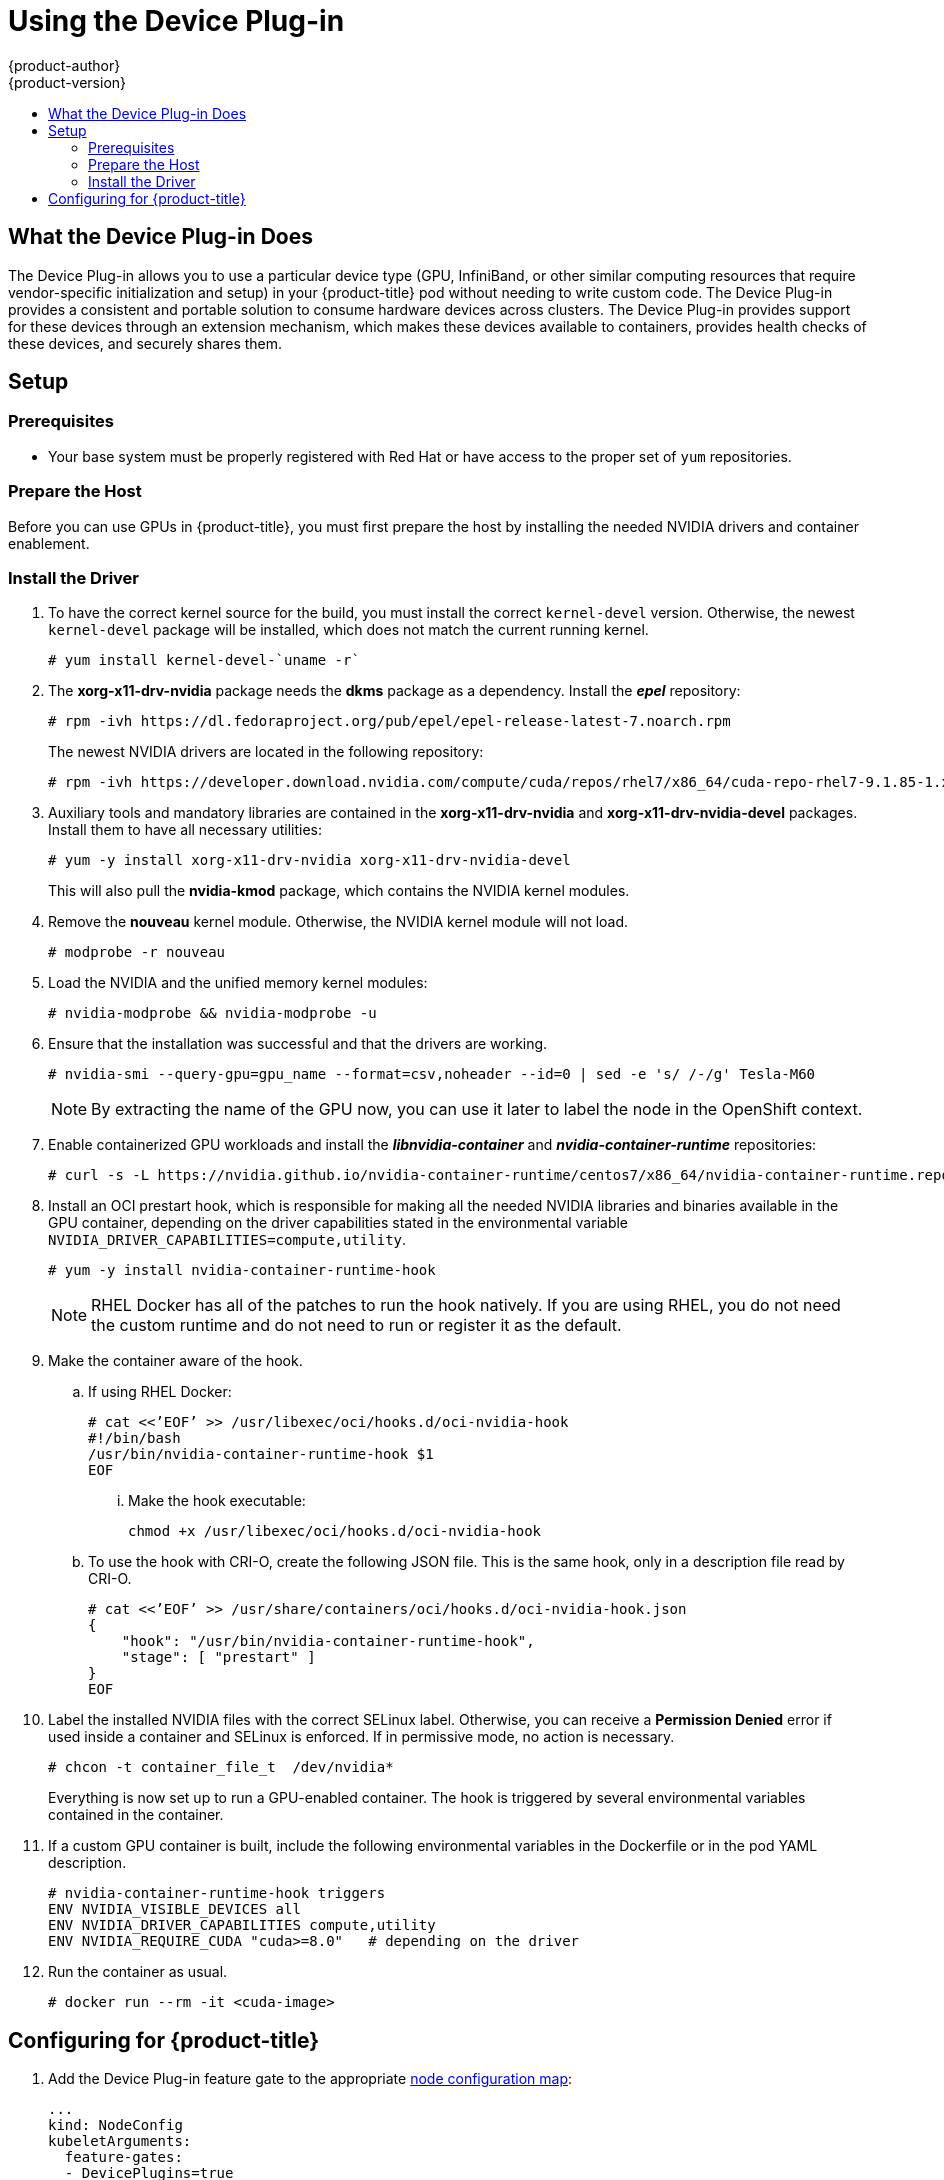 [[scaling-performance-using-device-plugin]]
= Using the Device Plug-in
{product-author}
{product-version}
:data-uri:
:icons:
:experimental:
:toc: macro
:toc-title:
:prewrap!:

toc::[]

[[what-the-device-plugin-does]]
== What the Device Plug-in Does

The Device Plug-in allows you to use a particular device type (GPU, InfiniBand,
or other similar computing resources that require vendor-specific initialization
and setup) in your {product-title} pod without needing to write custom code. The
Device Plug-in provides a consistent and portable solution to consume hardware
devices across clusters. The Device Plug-in provides support for these devices
through an extension mechanism, which makes these devices available to
containers, provides health checks of these devices, and securely shares them.

[[device-plugin-setup]]
== Setup

[[device-plugin-prerequistes]]
=== Prerequisites
* Your base system must be properly registered with Red Hat or have access to the
proper set of `yum` repositories.

[[device-plugin-host-preparation]]
=== Prepare the Host

Before you can use GPUs in {product-title}, you must first prepare the host by
installing the needed NVIDIA drivers and container enablement.

[[device-plugin-driver-installation]]
=== Install the Driver

. To have the correct kernel source for the build, you must install the correct
`kernel-devel` version. Otherwise, the newest `kernel-devel` package will be
installed, which does not match the current running kernel.
+
----
# yum install kernel-devel-`uname -r`
----

. The *xorg-x11-drv-nvidia* package needs the *dkms* package as a dependency.
Install the *_epel_* repository:
+
----
# rpm -ivh https://dl.fedoraproject.org/pub/epel/epel-release-latest-7.noarch.rpm
----
+
The newest NVIDIA drivers are located in the following repository:
+
----
# rpm -ivh https://developer.download.nvidia.com/compute/cuda/repos/rhel7/x86_64/cuda-repo-rhel7-9.1.85-1.x86_64.rpm
----

. Auxiliary tools and mandatory libraries are contained in the
*xorg-x11-drv-nvidia* and *xorg-x11-drv-nvidia-devel* packages. Install them to
have all necessary utilities:
+
----
# yum -y install xorg-x11-drv-nvidia xorg-x11-drv-nvidia-devel
----
+
This will also pull the *nvidia-kmod* package, which contains the NVIDIA kernel
modules.

. Remove the *nouveau* kernel module. Otherwise, the NVIDIA kernel module will not
load.
+
----
# modprobe -r nouveau
----

. Load the NVIDIA and the unified memory kernel modules:
+
----
# nvidia-modprobe && nvidia-modprobe -u
----

. Ensure that the installation was successful and that the drivers are working.
+
----
# nvidia-smi --query-gpu=gpu_name --format=csv,noheader --id=0 | sed -e 's/ /-/g' Tesla-M60
----
+
[NOTE]
====
By extracting the name of the GPU now, you can use it later to label the node in
the OpenShift context.
====

. Enable containerized GPU workloads and install the *_libnvidia-container_* and
*_nvidia-container-runtime_* repositories:
+
----
# curl -s -L https://nvidia.github.io/nvidia-container-runtime/centos7/x86_64/nvidia-container-runtime.repo | tee /etc/yum.repos.d/nvidia-container-runtime.repo
----

. Install an OCI prestart hook, which is responsible for making all the needed
NVIDIA libraries and binaries available in the GPU container, depending on the
driver capabilities stated in the environmental variable
`NVIDIA_DRIVER_CAPABILITIES=compute,utility`.

+
----
# yum -y install nvidia-container-runtime-hook
----
+
[NOTE]
====
RHEL Docker has all of the patches to run the hook natively. If you are using
RHEL, you do not need the custom runtime and do not need to run or register it
as the default.
====

. Make the container aware of the hook.

.. If using RHEL Docker:
+
----
# cat <<’EOF’ >> /usr/libexec/oci/hooks.d/oci-nvidia-hook
#!/bin/bash
/usr/bin/nvidia-container-runtime-hook $1
EOF
----

... Make the hook executable:
+
----
chmod +x /usr/libexec/oci/hooks.d/oci-nvidia-hook
----

.. To use the hook with CRI-O, create the following JSON file. This is the same
hook, only in a description file read by CRI-O.
+
----
# cat <<’EOF’ >> /usr/share/containers/oci/hooks.d/oci-nvidia-hook.json
{
    "hook": "/usr/bin/nvidia-container-runtime-hook",
    "stage": [ "prestart" ]
}
EOF
----

. Label the installed NVIDIA files with the correct SELinux label. Otherwise, you
can receive a *Permission Denied* error if used inside a container and SELinux
is enforced. If in permissive mode, no action is necessary.
+
----
# chcon -t container_file_t  /dev/nvidia*
----
+
Everything is now set up to run a GPU-enabled container. The hook is triggered
by several environmental variables contained in the container.

. If a custom GPU container is built, include the following environmental
variables in the Dockerfile or in the pod YAML description.
+
----
# nvidia-container-runtime-hook triggers
ENV NVIDIA_VISIBLE_DEVICES all
ENV NVIDIA_DRIVER_CAPABILITIES compute,utility
ENV NVIDIA_REQUIRE_CUDA "cuda>=8.0"   # depending on the driver
----

. Run the container as usual.
+
----
# docker run --rm -it <cuda-image>
----

[[device-plugin-configuring-for-openshift]]
== Configuring for {product-title}

. Add the Device Plug-in feature gate to 
the appropriate xref:../admin_guide/manage_nodes.adoc#modifying-nodes[node configuration map]:
+
----
...
kind: NodeConfig
kubeletArguments:
  feature-gates:
  - DevicePlugins=true
  image-gc-high-threshold:
  - '90'
...
----

. Restart the node:
+
----
# systemctl restart atomic-openshift-node
----

. Create a new project:
+
----
# oc new-project nvidia
----
+
The project is necessary for the creation of additional service accounts that
will have different security context constraints (SCCs), depending on the pods
scheduled.

. The *nvidia-deviceplugin* will have different responsibilities and
capabilities. Therefore, in additional to the service accounts, SCCs will be installed.
+
----
# oc create serviceaccount nvidia-deviceplugin

# nvida-deviceplugin-scc.yaml
allowHostDirVolumePlugin: true
allowHostIPC: true
allowHostNetwork: true
allowHostPID: true
allowHostPorts: true
allowPrivilegedContainer: true
allowedCapabilities:
- '*'
allowedFlexVolumes: null
apiVersion: v1
defaultAddCapabilities:
- '*'
fsGroup:
  type: RunAsAny
groups:
- system:cluster-admins
- system:nodes
- system:masters
kind: SecurityContextConstraints
metadata:
  annotations:
    kubernetes.io/description: anyuid provides all features of the restricted SCC
      but allows users to run with any UID and any GID.
  creationTimestamp: null
  name: nvidia-deviceplugin
priority: 10
readOnlyRootFilesystem: false
requiredDropCapabilities:
runAsUser:
  type: RunAsAny
seLinuxContext:
  type: RunAsAny
seccompProfiles:
- '*'
supplementalGroups:
  type: RunAsAny
users:
- system:serviceaccount:nvidia:nvidia-deviceplugin
volumes:
- '*'

# oc create -f nvidia-deviceplugin-scc.yaml
----

. Verify the newly installed SCCs:
+
----
# oc get scc | grep nvidia

nvidia-deviceplugin true [*] RunAsAny RunAsAny RunAsAny RunAsAny 10 false [*]
----

. To schedule the device plug-in on the correct GPU node, label the node
correctly. Otherwise, the device plug-in will run on any node in the cluster.
+
----
# oc label node <node-with-gpu> openshift.com/gpu-accelerator=true
node "<node-with-gpu>" labeled
----

. Start the NVIDIA device plug-in so that the GPUs can be consumed by a pod:
+
----
# oc create -f
https://raw.githubusercontent.com/NVIDIA/k8s-device-plugin/v1.9/nvidia-device-plugin.yml
----

. Verify the correct execution of the device plug-in:
+
----
# oc get pods
NAME                                   READY     STATUS     RESTARTS   AGE
nvidia-device-plugin-daemonset-s9ngg   1/1       Running    0          1m
# oc logs nvidia-device-plugin-daemonset-s9ngg -c nvidia-device-plugin-ctr
2018/01/23 10:39:30 Loading NVML
2018/01/23 10:39:30 Fetching devices.
2018/01/23 10:39:30 Starting FS watcher.
2018/01/23 10:39:30 Starting OS watcher.
2018/01/23 10:39:30 Starting to serve on /var/lib/kubelet/device-plugins/nvidia.sock
2018/01/23 10:39:30 Registered device plugin with Kubelet
----

. Take a GPU-enabled image and run it on the cluster. In this example, the
*cuda-vector-add* image is used:
+
----
# cuda-vector-add.yaml
apiVersion: v1
kind: Pod
metadata:
  name: cuda-vector-add
  namespace: nvidia
spec:
  restartPolicy: OnFailure
  serviceAccount: nvidia-deviceplugin
  serivceAccountName: nvidia-deviceplugin
  hostNetwork: true
  hostPID: true
  containers:
    - name: cuda-vector-add
      image: "docker.io/mirrorgooglecontainers/cuda-vector-add:v0.1"
      env:
        - name: NVIDIA_VISIBLE_DEVICES
          value: all
        - name: NVIDIA_DRIVER_CAPABILITIES
          value: "compute,utility"
        - name: NVIDIA_REQUIRE_CUDA
          value: "cuda>=5.0"

      resources:
        limits:
          nvidia.com/gpu: 1 # requesting 1 GPU

# oc create -f cuda-vector-add.yaml
----
+
After a few seconds, the container finishes.

. Examine the logs to ensure success:
+
----
# oc get pods
NAME                                   READY     STATUS           RESTARTS   AGE
cuda-vector-add                        0/1       Completed        0          3s
nvidia-device-plugin-daemonset-s9ngg   1/1       Running          0          9m

# oc logs cuda-vector-add
[Vector addition of 50000 elements]
Copy input data from the host memory to the CUDA device
CUDA kernel launch with 196 blocks of 256 threads
Copy output data from the CUDA device to the host memory
Test PASSED
Done
----
